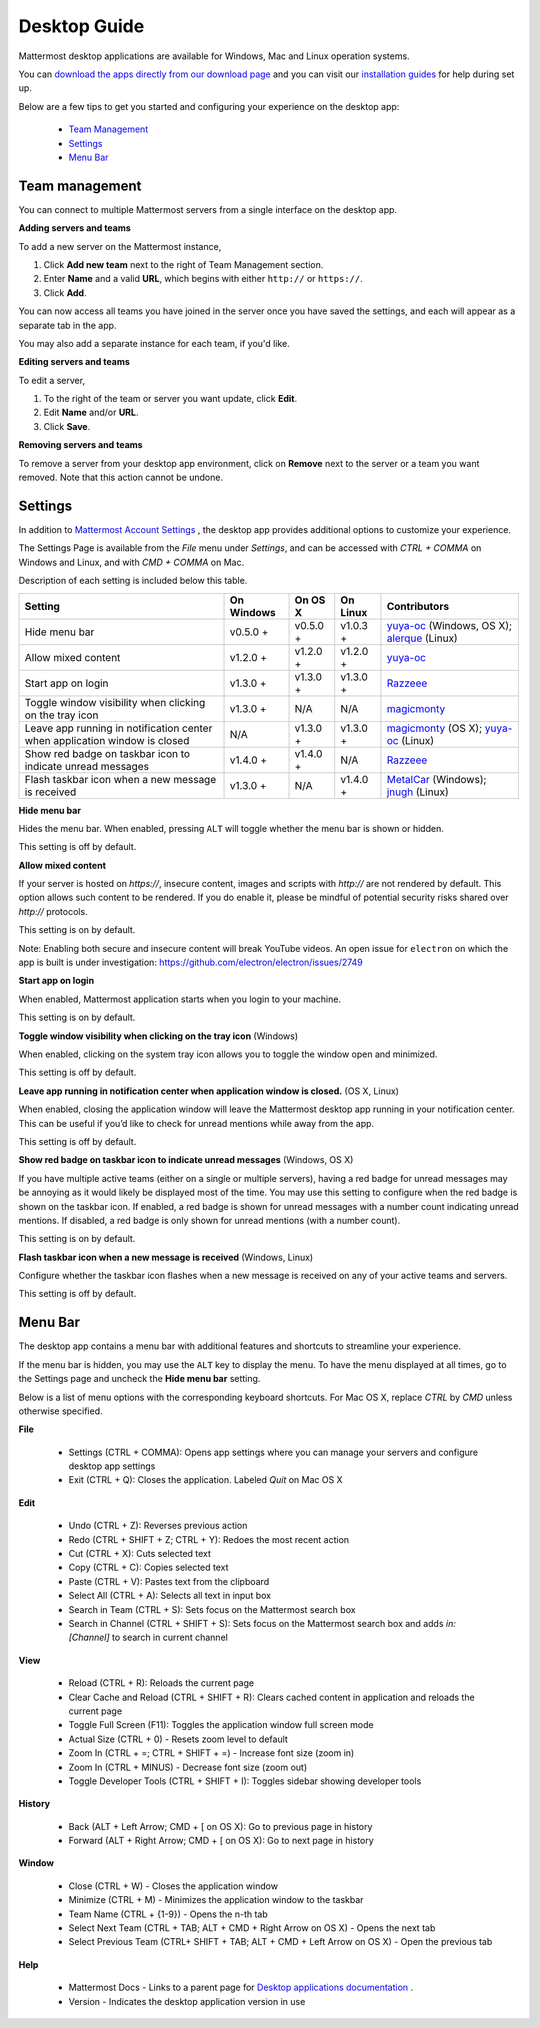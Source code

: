 ===================================
Desktop Guide
===================================

Mattermost desktop applications are available for Windows, Mac and Linux operation systems. 

You can `download the apps directly from our download page <https://about.mattermost.com/downloads/>`_ and you can visit our `installation guides <https://docs.mattermost.com/install/desktop.html>`_ for help during set up.

Below are a few tips to get you started and configuring your experience on the desktop app:

 - `Team Management <https://docs.mattermost.com/help/apps/desktop-guide.html#team-management>`_
 - `Settings <https://docs.mattermost.com/help/apps/desktop-guide.html#settings>`_
 - `Menu Bar <https://docs.mattermost.com/help/apps/desktop-guide.html#menu-bar>`_

Team management
---------------------------------------------------------------------

You can connect to multiple Mattermost servers from a single interface on the desktop app.

**Adding servers and teams**

To add a new server on the Mattermost instance, 

1. Click **Add new team** next to the right of Team Management section.
2. Enter **Name** and a valid **URL**, which begins with either ``http://`` or ``https://``.
3. Click **Add**.

You can now access all teams you have joined in the server once you have saved the settings, and each will appear as a separate tab in the app. 

You may also add a separate instance for each team, if you'd like.

**Editing servers and teams**

To edit a server, 

1. To the right of the team or server you want update, click **Edit**.
2. Edit **Name** and/or **URL**.
3. Click **Save**.

**Removing servers and teams**

To remove a server from your desktop app environment, click on **Remove** next to the server or a team you want removed. Note that this action cannot be undone.

Settings
---------------------------------------------------------------------

In addition to `Mattermost Account Settings <https://docs.mattermost.com/help/settings/account-settings.html>`_ , the desktop app provides additional options to customize your experience. 

The Settings Page is available from the `File` menu under `Settings`, and can be accessed with `CTRL + COMMA` on Windows and Linux, and with `CMD + COMMA` on Mac.

Description of each setting is included below this table.

+-------------------------------------------------------------------------------+---------------------------+---------------------------+---------------------------+--------------------------------------------------------------------------------------------------------------------------------------------------------+
| Setting                                                                       | On Windows                | On OS X                   | On Linux                  | Contributors                                                                                                                                           | 
+===============================================================================+===========================+===========================+===========================+========================================================================================================================================================+
| Hide menu bar                                                                 | v0.5.0 +                  | v0.5.0 +                  | v1.0.3 +                  | `yuya-oc <https://github.com/yuya-oc>`_ (Windows, OS X); `alerque <https://github.com/alerque>`_ (Linux)                                               |
+-------------------------------------------------------------------------------+---------------------------+---------------------------+---------------------------+--------------------------------------------------------------------------------------------------------------------------------------------------------+
| Allow mixed content                                                           | v1.2.0 +                  | v1.2.0 +                  | v1.2.0 +                  | `yuya-oc <https://github.com/yuya-oc>`_                                                                                                                |
+-------------------------------------------------------------------------------+---------------------------+---------------------------+---------------------------+--------------------------------------------------------------------------------------------------------------------------------------------------------+
| Start app on login                                                            | v1.3.0 +                  | v1.3.0 +                  | v1.3.0 +                  | `Razzeee <https://github.com/Razzeee>`_                                                                                                                |
+-------------------------------------------------------------------------------+---------------------------+---------------------------+---------------------------+--------------------------------------------------------------------------------------------------------------------------------------------------------+
| Toggle window visibility when clicking on the tray icon                       | v1.3.0 +                  | N/A                       | N/A                       | `magicmonty <https://github.com/magicmonty>`_                                                                                                          |
+-------------------------------------------------------------------------------+---------------------------+---------------------------+---------------------------+--------------------------------------------------------------------------------------------------------------------------------------------------------+
| Leave app running in notification center when application window is closed    | N/A                       | v1.3.0 +                  | v1.3.0 +                  | `magicmonty <https://github.com/magicmonty>`_ (OS X); `yuya-oc <https://github.com/yuya-oc>`_ (Linux)                                                  |
+-------------------------------------------------------------------------------+---------------------------+---------------------------+---------------------------+--------------------------------------------------------------------------------------------------------------------------------------------------------+
| Show red badge on taskbar icon to indicate unread messages                    | v1.4.0 +                  | v1.4.0 +                  | N/A                       | `Razzeee <https://github.com/Razzeee>`_                                                                                                                |
+-------------------------------------------------------------------------------+---------------------------+---------------------------+---------------------------+--------------------------------------------------------------------------------------------------------------------------------------------------------+
| Flash taskbar icon when a new message is received                             | v1.3.0 +                  | N/A                       | v1.4.0 +                  | `MetalCar <https://github.com/metalcar>`_ (Windows); `jnugh <https://github.com/jnugh>`_ (Linux)                                                       |
+-------------------------------------------------------------------------------+---------------------------+---------------------------+---------------------------+--------------------------------------------------------------------------------------------------------------------------------------------------------+


**Hide menu bar**

Hides the menu bar. When enabled, pressing ``ALT`` will toggle whether the menu bar is shown or hidden.

This setting is off by default.

**Allow mixed content**

If your server is hosted on `https://`, insecure content, images and scripts with `http://` are not rendered by default. This option allows such content to be rendered. If you do enable it, please be mindful of potential security risks shared over `http://` protocols.

This setting is on by default.

Note: Enabling both secure and insecure content will break YouTube videos. An open issue for ``electron`` on which the app is built is under investigation: https://github.com/electron/electron/issues/2749

**Start app on login**

When enabled, Mattermost application starts when you login to your machine.

This setting is on by default.

**Toggle window visibility when clicking on the tray icon** (Windows)

When enabled, clicking on the system tray icon allows you to toggle the window open and minimized.

This setting is off by default.

**Leave app running in notification center when application window is closed.** (OS X, Linux)

When enabled, closing the application window will leave the Mattermost desktop app running in your notification center. This can be useful if you’d like to check for unread mentions while away from the app.

This setting is off by default.

**Show red badge on taskbar icon to indicate unread messages** (Windows, OS X)

If you have multiple active teams (either on a single or multiple servers), having a red badge for unread messages may be annoying as it would likely be displayed most of the time. You may use this setting to configure when the red badge is shown on the taskbar icon. 
If enabled, a red badge is shown for unread messages with a number count indicating unread mentions. If disabled, a red badge is only shown for unread mentions (with a number count).

This setting is on by default.

**Flash taskbar icon when a new message is received** (Windows, Linux)

Configure whether the taskbar icon flashes when a new message is received on any of your active teams and servers.

This setting is off by default.

Menu Bar
---------------------------------------------------------------------

The desktop app contains a menu bar with additional features and shortcuts to streamline your experience. 

If the menu bar is hidden, you may use the ``ALT`` key to display the menu. To have the menu displayed at all times, go to the Settings page and uncheck the **Hide menu bar** setting.

Below is a list of menu options with the corresponding keyboard shortcuts. For Mac OS X, replace `CTRL` by `CMD` unless otherwise specified.

**File**

 - Settings (CTRL + COMMA): Opens app settings where you can manage your servers and configure desktop app settings
 - Exit (CTRL + Q): Closes the application. Labeled `Quit` on Mac OS X

**Edit**

 - Undo (CTRL + Z): Reverses previous action
 - Redo (CTRL + SHIFT + Z; CTRL + Y): Redoes the most recent action
 - Cut (CTRL + X): Cuts selected text
 - Copy (CTRL + C): Copies selected text
 - Paste (CTRL + V): Pastes text from the clipboard
 - Select All (CTRL + A): Selects all text in input box
 - Search in Team (CTRL + S): Sets focus on the Mattermost search box
 - Search in Channel (CTRL + SHIFT + S): Sets focus on the Mattermost search box and adds `in:[Channel]` to search in current channel

**View**

 - Reload (CTRL + R): Reloads the current page
 - Clear Cache and Reload (CTRL + SHIFT + R): Clears cached content in application and reloads the current page
 - Toggle Full Screen (F11): Toggles the application window full screen mode
 - Actual Size (CTRL + 0) - Resets zoom level to default
 - Zoom In (CTRL + =; CTRL + SHIFT + =) - Increase font size (zoom in)
 - Zoom In (CTRL + MINUS) - Decrease font size (zoom out)
 - Toggle Developer Tools (CTRL + SHIFT + I): Toggles sidebar showing developer tools

**History**

 - Back (ALT + Left Arrow; CMD + [ on OS X): Go to previous page in history
 - Forward (ALT + Right Arrow; CMD + [ on OS X): Go to next page in history

**Window**

 - Close (CTRL + W) - Closes the application window
 - Minimize (CTRL + M) - Minimizes the application window to the taskbar
 - Team Name (CTRL + {1-9}) - Opens the n-th tab
 - Select Next Team (CTRL + TAB; ALT + CMD + Right Arrow on OS X) - Opens the next tab
 - Select Previous Team (CTRL+ SHIFT + TAB; ALT + CMD + Left Arrow on OS X) - Open the previous tab

**Help**

 - Mattermost Docs - Links to a parent page for `Desktop applications documentation <https://docs.mattermost.com/install/desktop.html>`_ .
 - Version - Indicates the desktop application version in use
